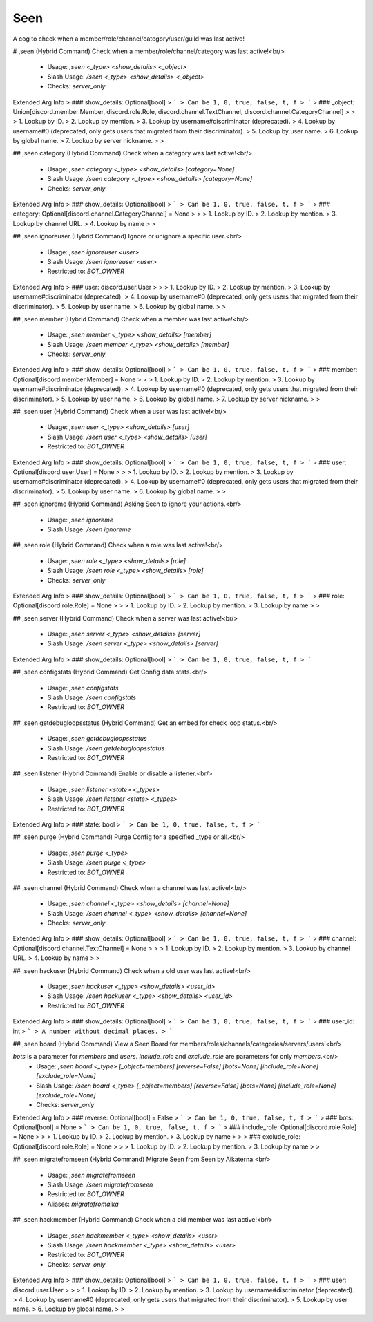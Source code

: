 Seen
====

A cog to check when a member/role/channel/category/user/guild was last active!

# ,seen (Hybrid Command)
Check when a member/role/channel/category was last active!<br/>
 - Usage: `,seen <_type> <show_details> <_object>`
 - Slash Usage: `/seen <_type> <show_details> <_object>`
 - Checks: `server_only`
Extended Arg Info
> ### show_details: Optional[bool]
> ```
> Can be 1, 0, true, false, t, f
> ```
> ### _object: Union[discord.member.Member, discord.role.Role, discord.channel.TextChannel, discord.channel.CategoryChannel]
> 
> 
>     1. Lookup by ID.
>     2. Lookup by mention.
>     3. Lookup by username#discriminator (deprecated).
>     4. Lookup by username#0 (deprecated, only gets users that migrated from their discriminator).
>     5. Lookup by user name.
>     6. Lookup by global name.
>     7. Lookup by server nickname.
> 
>     


## ,seen category (Hybrid Command)
Check when a category was last active!<br/>
 - Usage: `,seen category <_type> <show_details> [category=None]`
 - Slash Usage: `/seen category <_type> <show_details> [category=None]`
 - Checks: `server_only`
Extended Arg Info
> ### show_details: Optional[bool]
> ```
> Can be 1, 0, true, false, t, f
> ```
> ### category: Optional[discord.channel.CategoryChannel] = None
> 
> 
>     1. Lookup by ID.
>     2. Lookup by mention.
>     3. Lookup by channel URL.
>     4. Lookup by name
> 
>     


## ,seen ignoreuser (Hybrid Command)
Ignore or unignore a specific user.<br/>
 - Usage: `,seen ignoreuser <user>`
 - Slash Usage: `/seen ignoreuser <user>`
 - Restricted to: `BOT_OWNER`
Extended Arg Info
> ### user: discord.user.User
> 
> 
>     1. Lookup by ID.
>     2. Lookup by mention.
>     3. Lookup by username#discriminator (deprecated).
>     4. Lookup by username#0 (deprecated, only gets users that migrated from their discriminator).
>     5. Lookup by user name.
>     6. Lookup by global name.
> 
>     


## ,seen member (Hybrid Command)
Check when a member was last active!<br/>
 - Usage: `,seen member <_type> <show_details> [member]`
 - Slash Usage: `/seen member <_type> <show_details> [member]`
 - Checks: `server_only`
Extended Arg Info
> ### show_details: Optional[bool]
> ```
> Can be 1, 0, true, false, t, f
> ```
> ### member: Optional[discord.member.Member] = None
> 
> 
>     1. Lookup by ID.
>     2. Lookup by mention.
>     3. Lookup by username#discriminator (deprecated).
>     4. Lookup by username#0 (deprecated, only gets users that migrated from their discriminator).
>     5. Lookup by user name.
>     6. Lookup by global name.
>     7. Lookup by server nickname.
> 
>     


## ,seen user (Hybrid Command)
Check when a user was last active!<br/>
 - Usage: `,seen user <_type> <show_details> [user]`
 - Slash Usage: `/seen user <_type> <show_details> [user]`
 - Restricted to: `BOT_OWNER`
Extended Arg Info
> ### show_details: Optional[bool]
> ```
> Can be 1, 0, true, false, t, f
> ```
> ### user: Optional[discord.user.User] = None
> 
> 
>     1. Lookup by ID.
>     2. Lookup by mention.
>     3. Lookup by username#discriminator (deprecated).
>     4. Lookup by username#0 (deprecated, only gets users that migrated from their discriminator).
>     5. Lookup by user name.
>     6. Lookup by global name.
> 
>     


## ,seen ignoreme (Hybrid Command)
Asking Seen to ignore your actions.<br/>
 - Usage: `,seen ignoreme`
 - Slash Usage: `/seen ignoreme`


## ,seen role (Hybrid Command)
Check when a role was last active!<br/>
 - Usage: `,seen role <_type> <show_details> [role]`
 - Slash Usage: `/seen role <_type> <show_details> [role]`
 - Checks: `server_only`
Extended Arg Info
> ### show_details: Optional[bool]
> ```
> Can be 1, 0, true, false, t, f
> ```
> ### role: Optional[discord.role.Role] = None
> 
> 
>     1. Lookup by ID.
>     2. Lookup by mention.
>     3. Lookup by name
> 
>     


## ,seen server (Hybrid Command)
Check when a server was last active!<br/>
 - Usage: `,seen server <_type> <show_details> [server]`
 - Slash Usage: `/seen server <_type> <show_details> [server]`
Extended Arg Info
> ### show_details: Optional[bool]
> ```
> Can be 1, 0, true, false, t, f
> ```


## ,seen configstats (Hybrid Command)
Get Config data stats.<br/>
 - Usage: `,seen configstats`
 - Slash Usage: `/seen configstats`
 - Restricted to: `BOT_OWNER`


## ,seen getdebugloopsstatus (Hybrid Command)
Get an embed for check loop status.<br/>
 - Usage: `,seen getdebugloopsstatus`
 - Slash Usage: `/seen getdebugloopsstatus`
 - Restricted to: `BOT_OWNER`


## ,seen listener (Hybrid Command)
Enable or disable a listener.<br/>
 - Usage: `,seen listener <state> <_types>`
 - Slash Usage: `/seen listener <state> <_types>`
 - Restricted to: `BOT_OWNER`
Extended Arg Info
> ### state: bool
> ```
> Can be 1, 0, true, false, t, f
> ```


## ,seen purge (Hybrid Command)
Purge Config for a specified _type or all.<br/>
 - Usage: `,seen purge <_type>`
 - Slash Usage: `/seen purge <_type>`
 - Restricted to: `BOT_OWNER`


## ,seen channel (Hybrid Command)
Check when a channel was last active!<br/>
 - Usage: `,seen channel <_type> <show_details> [channel=None]`
 - Slash Usage: `/seen channel <_type> <show_details> [channel=None]`
 - Checks: `server_only`
Extended Arg Info
> ### show_details: Optional[bool]
> ```
> Can be 1, 0, true, false, t, f
> ```
> ### channel: Optional[discord.channel.TextChannel] = None
> 
> 
>     1. Lookup by ID.
>     2. Lookup by mention.
>     3. Lookup by channel URL.
>     4. Lookup by name
> 
>     


## ,seen hackuser (Hybrid Command)
Check when a old user was last active!<br/>
 - Usage: `,seen hackuser <_type> <show_details> <user_id>`
 - Slash Usage: `/seen hackuser <_type> <show_details> <user_id>`
 - Restricted to: `BOT_OWNER`
Extended Arg Info
> ### show_details: Optional[bool]
> ```
> Can be 1, 0, true, false, t, f
> ```
> ### user_id: int
> ```
> A number without decimal places.
> ```


## ,seen board (Hybrid Command)
View a Seen Board for members/roles/channels/categories/servers/users!<br/>

`bots` is a parameter for `members` and `users`. `include_role` and `exclude_role` are parameters for only `members`.<br/>
 - Usage: `,seen board <_type> [_object=members] [reverse=False] [bots=None] [include_role=None] [exclude_role=None]`
 - Slash Usage: `/seen board <_type> [_object=members] [reverse=False] [bots=None] [include_role=None] [exclude_role=None]`
 - Checks: `server_only`
Extended Arg Info
> ### reverse: Optional[bool] = False
> ```
> Can be 1, 0, true, false, t, f
> ```
> ### bots: Optional[bool] = None
> ```
> Can be 1, 0, true, false, t, f
> ```
> ### include_role: Optional[discord.role.Role] = None
> 
> 
>     1. Lookup by ID.
>     2. Lookup by mention.
>     3. Lookup by name
> 
>     
> ### exclude_role: Optional[discord.role.Role] = None
> 
> 
>     1. Lookup by ID.
>     2. Lookup by mention.
>     3. Lookup by name
> 
>     


## ,seen migratefromseen (Hybrid Command)
Migrate Seen from Seen by Aikaterna.<br/>
 - Usage: `,seen migratefromseen`
 - Slash Usage: `/seen migratefromseen`
 - Restricted to: `BOT_OWNER`
 - Aliases: `migratefromaika`


## ,seen hackmember (Hybrid Command)
Check when a old member was last active!<br/>
 - Usage: `,seen hackmember <_type> <show_details> <user>`
 - Slash Usage: `/seen hackmember <_type> <show_details> <user>`
 - Restricted to: `BOT_OWNER`
 - Checks: `server_only`
Extended Arg Info
> ### show_details: Optional[bool]
> ```
> Can be 1, 0, true, false, t, f
> ```
> ### user: discord.user.User
> 
> 
>     1. Lookup by ID.
>     2. Lookup by mention.
>     3. Lookup by username#discriminator (deprecated).
>     4. Lookup by username#0 (deprecated, only gets users that migrated from their discriminator).
>     5. Lookup by user name.
>     6. Lookup by global name.
> 
>     


